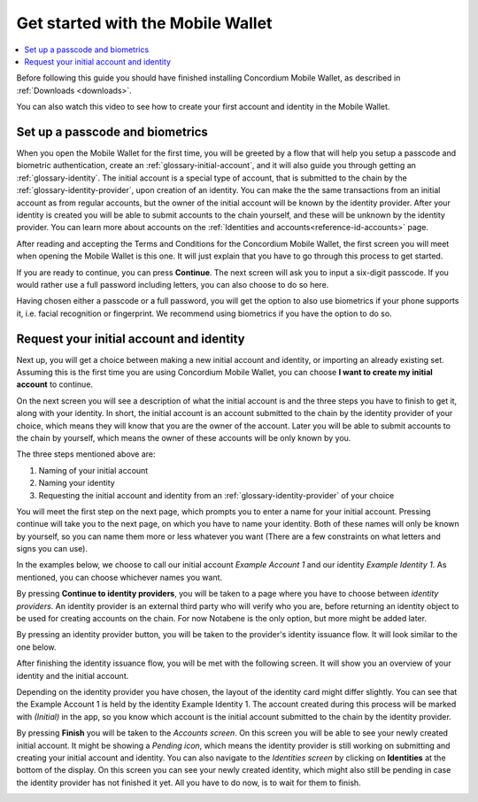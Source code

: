 
.. _Discord: https://discord.gg/xWmQ5tp

.. _mobile-get-started:

=======================================
Get started with the Mobile Wallet
=======================================

.. contents::
   :local:
   :backlinks: none

Before following this guide you should have finished installing Concordium Mobile Wallet, as described in :ref:`Downloads <downloads>`.

You can also watch this video to see how to create your first account and identity in the Mobile Wallet.

.. raw:: html

   <iframe width="560" height="315" src="https://www.youtube.com/embed/DO1cgpQ-w10" title="YouTube video player" frameborder="0" allow="accelerometer; autoplay; clipboard-write; encrypted-media; gyroscope; picture-in-picture" allowfullscreen></iframe>

Set up a passcode and biometrics
================================

When you open the Mobile Wallet for the first time, you will be greeted by a flow
that will help you setup a passcode and biometric authentication, create an :ref:`glossary-initial-account`,
and it will also guide you through getting an :ref:`glossary-identity`. The initial account is a special type of account,
that is submitted to the chain by the :ref:`glossary-identity-provider`, upon creation of an identity. You can make the
the same transactions from an initial account as from regular accounts, but the owner of the initial account will be
known by the identity provider. After your identity is created you will be able to submit accounts to the chain
yourself, and these will be unknown by the identity provider. You can learn more about accounts on the :ref:`Identities
and accounts<reference-id-accounts>` page.

After reading and accepting the Terms and Conditions for the Concordium Mobile Wallet, the first screen you will meet when
opening the Mobile Wallet is this one. It will just explain that you have to go through this process to get started.

.. image:: ../images/mobile-wallet/MW3.png
      :width: 32%

If you are ready to continue, you can press **Continue**. The next screen will ask you to input
a six-digit passcode. If you would rather use a full password including letters, you can also choose to do so here.

.. image:: ../images/mobile-wallet/MW4.png
      :width: 32%

Having chosen either a passcode or a full password, you will get the option to also use biometrics if your phone
supports it, i.e. facial recognition or fingerprint. We recommend using biometrics if you have the option to do so.

.. image:: ../images/mobile-wallet/MW5.png
      :width: 32%

Request your initial account and identity
=========================================

Next up, you will get a choice between making a new initial account and identity, or importing an already existing set.
Assuming this is the first time you are using Concordium Mobile Wallet, you can choose **I want to create my initial account** to continue.

.. image:: ../images/mobile-wallet/MW6.png
      :width: 32%

On the next screen you will see a description of what the initial account is and the three steps you have to finish to get it,
along with your identity. In short, the initial account is an account submitted to the chain by the identity provider of your
choice, which means they will know that you are the owner of the account. Later you will be able to submit accounts to the
chain by yourself, which means the owner of these accounts will be only known by you.

.. image:: ../images/mobile-wallet/MW8.png
      :width: 32%

The three steps mentioned above are:

1. Naming of your initial account
2. Naming your identity
3. Requesting the initial account and identity from an :ref:`glossary-identity-provider` of your choice

You will meet the first step on the next page, which prompts you to enter a name for your initial account. Pressing continue
will take you to the next page, on which you have to name your identity. Both of these names will only be known by yourself,
so you can name them more or less whatever you want (There are a few constraints on what letters and signs you can use).

In the examples below, we choose to call our initial account *Example Account 1* and our identity *Example Identity 1*. As
mentioned, you can choose whichever names you want.

.. image:: ../images/mobile-wallet/MW9.png
      :width: 32%
.. image:: ../images/mobile-wallet/MW10.png
      :width: 32%

By pressing **Continue to identity providers**, you will be taken to a page where you have to choose between *identity providers*.
An identity provider is an external third party who will verify who you are, before returning an identity object to be used for creating accounts on the chain.
For now Notabene is the only option, but more might be added later.

.. image:: ../images/mobile-wallet/MW11.png
      :width: 32%

By pressing an identity provider button, you will be taken to the provider's identity issuance flow. It will look similar to the one below.

.. image:: ../images/mobile-wallet/MW64.png
      :width: 32%

After finishing the identity issuance flow, you will be met with the following screen. It will show you an overview
of your identity and the initial account.

.. image:: ../images/mobile-wallet/MW12.png
      :width: 32%

Depending on the identity provider you have chosen, the layout of the identity card might differ slightly. You can see that the
Example Account 1 is held by the identity Example Identity 1. The account created during this process will be marked with *(Initial)*
in the app, so you know which account is the initial account submitted to the chain by the identity provider.

By pressing **Finish** you will be taken to the *Accounts screen*. On this screen you will be able to see your newly created initial
account. It might be showing a *Pending icon*, which means the identity provider is still working on submitting and creating your
initial account and identity. You can also navigate to the *Identities screen* by clicking on **Identities** at the bottom of the
display. On this screen you can see your newly created identity, which might also still be pending in case the identity provider
has not finished it yet. All you have to do now, is to wait for them to finish.

.. image:: ../images/mobile-wallet/MW13.png
      :width: 32%
.. image:: ../images/mobile-wallet/MW65.png
      :width: 32%

